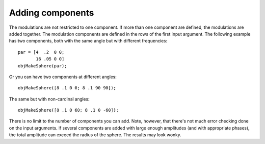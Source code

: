 
.. _qs-components:

Adding components
*****************

The modulations are not restricted to one component.  If more than one
component are defined, the modulations are added together.  The
modulation components are defined in the rows of the first input
argument.  The following example has two components, both with the
same angle but with different frequencies::

  par = [4  .2  0 0;
         16 .05 0 0]
  objMakeSphere(par);

Or you can have two components at different angles::

  objMakeSphere([8 .1 0 0; 8 .1 90 90]);

The same but with non-cardinal angles::

  objMakeSphere([8 .1 0 60; 8 .1 0 -60]);

There is no limit to the number of components you can add.  Note,
however, that there's not much error checking done on the input
arguments.  If several components are added with large enough
amplitudes (and with appropriate phases), the total amplitude can
exceed the radius of the sphere.  The results may look wonky.

